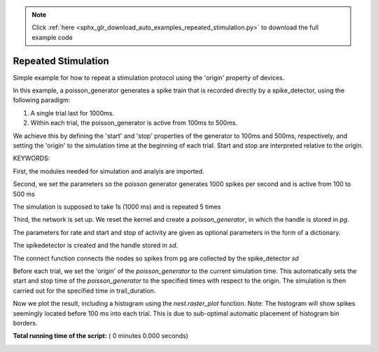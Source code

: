 .. note::
    :class: sphx-glr-download-link-note

    Click :ref:`here <sphx_glr_download_auto_examples_repeated_stimulation.py>` to download the full example code
.. rst-class:: sphx-glr-example-title

.. _sphx_glr_auto_examples_repeated_stimulation.py:


Repeated Stimulation
--------------------

Simple example for how to repeat a stimulation protocol
using the 'origin' property of devices.

In this example, a poisson_generator generates a spike train that is
recorded directly by a spike_detector, using the following paradigm:

1. A single trial last for 1000ms.
2. Within each trial, the poisson_generator is active from 100ms to 500ms.

We achieve this by defining the 'start' and 'stop' properties of the
generator to 100ms and 500ms, respectively, and setting the 'origin' to the
simulation time at the beginning of each trial. Start and stop are interpreted
relative to the origin.

KEYWORDS:


First, the modules needed for simulation and analyis are imported.



.. code-block:: python
   :lineno-start: 48



    import nest
    import nest.raster_plot



Second, we set the parameters so the poisson generator generates 1000 spikes
per second and is active from 100 to 500 ms



.. code-block:: python
   :lineno-start: 57



    rate = 1000.0  # generator rate in spikes/s
    start = 100.0  # start of simulation relative to trial start, in ms
    stop = 500.0  # end of simulation relative to trial start, in ms



The simulation is supposed to take 1s (1000 ms) and is repeated 5 times



.. code-block:: python
   :lineno-start: 66



    trial_duration = 1000.0  # trial duration, in ms
    num_trials = 5      # number of trials to perform



Third, the network is set up.  We reset the kernel and create a
`poisson_generator`, in which the handle is stored in `pg`.

The parameters for rate and start and stop of activity are given as optional
parameters in the form of a dictionary.



.. code-block:: python
   :lineno-start: 78



    nest.ResetKernel()
    pg = nest.Create('poisson_generator',
                     params={'rate': rate,
                             'start': start,
                             'stop': stop}
                     )



The spikedetector is created and the handle stored in `sd`.



.. code-block:: python
   :lineno-start: 90



    sd = nest.Create('spike_detector')



The connect function connects the nodes so spikes from pg are collected by
the spike_detector `sd`



.. code-block:: python
   :lineno-start: 98



    nest.Connect(pg, sd)



Before each trial, we set the 'origin' of the `poisson_generator` to the
current simulation time. This automatically sets the start and stop time of
the `poisson_generator` to the specified times with respect to the origin.
The simulation is then carried out for the specified time in trail_duration.



.. code-block:: python
   :lineno-start: 108



    for n in range(num_trials):
        nest.SetStatus(pg, {'origin': nest.GetKernelStatus()['time']})
        nest.Simulate(trial_duration)



Now we plot the result, including a histogram using the `nest.raster_plot`
function. Note: The histogram will show spikes seemingly located before
100 ms into each trial. This is due to sub-optimal automatic placement of
histogram bin borders.



.. code-block:: python
   :lineno-start: 119


    nest.raster_plot.from_device(sd, hist=True, hist_binwidth=100.,
                                 title='Repeated stimulation by Poisson generator')

**Total running time of the script:** ( 0 minutes  0.000 seconds)


.. _sphx_glr_download_auto_examples_repeated_stimulation.py:


.. only :: html

 .. container:: sphx-glr-footer
    :class: sphx-glr-footer-example



  .. container:: sphx-glr-download

     :download:`Download Python source code: repeated_stimulation.py <repeated_stimulation.py>`



  .. container:: sphx-glr-download

     :download:`Download Jupyter notebook: repeated_stimulation.ipynb <repeated_stimulation.ipynb>`


.. only:: html

 .. rst-class:: sphx-glr-signature

    `Gallery generated by Sphinx-Gallery <https://sphinx-gallery.readthedocs.io>`_
